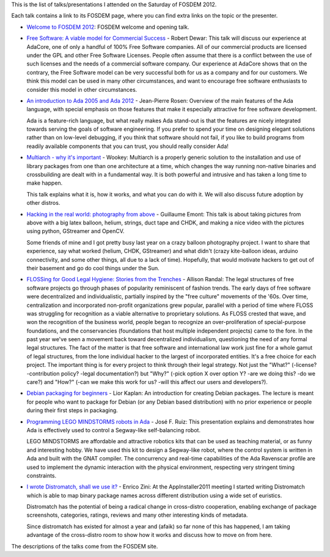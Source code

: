 .. description: FOSDEM 2012 - My Saturday's schedule
.. tags: fosdem
.. date: 2012-02-09 18:27:05 GMT
.. title: FOSDEM 2012 - My Saturday's schedule
.. slug: fosdem-2012-saturday
.. type: text

This is the list of talks/presentations I attended on the Saturday of FOSDEM 2012.

Each talk contains a link to its FOSDEM page, where you can find extra links on the topic or the presenter.

.. TEASER_END

* `Welcome to FOSDEM 2012 <http://fosdem.org/2012/schedule/event/keynotes_welcome>`_: FOSDEM welcome and opening talk.
* `Free Software: A viable model for Commercial Success <http://fosdem.org/2012/schedule/event/keynotes_model_success>`_ - Robert Dewar: This talk will discuss our experience at AdaCore, one of only a handful of 100% Free Software companies. All of our commercial products are licensed under the GPL and other Free Software Licenses. People often assume that there is a conflict between the use of such licenses and the needs of a commercial software company. Our experience at AdaCore shows that on the contrary, the Free Software model can be very successful both for us as a company and for our customers. We think this model can be used in many other circumstances, and want to encourage free software enthusiasts to consider this model in other circumstances.
* `An introduction to Ada 2005 and Ada 2012 <http://fosdem.org/2012/schedule/event/introduction_to_ada>`_ - Jean-Pierre Rosen: Overview of the main features of the Ada language, with special emphasis on those features that make it especially attractive for free software development.

  Ada is a feature-rich language, but what really makes Ada stand-out is that the features are nicely integrated towards serving the goals of software engineering. If you prefer to spend your time on designing elegant solutions rather than on low-level debugging, if you think that software should not fail, if you like to build programs from readily available components that you can trust, you should really consider Ada!
* `Multiarch - why it's important <http://fosdem.org/2012/schedule/event/multiarch>`_ - Wookey: Multiarch is a properly generic solution to the installation and use of library packages from one than one architecture at a time, which changes the way running non-native binaries and crossbuilding are dealt with in a fundamental way. It is both powerful and intrusive and has taken a long time to make happen.

  This talk explains what it is, how it works, and what you can do with it. We will also discuss future adoption by other distros.
* `Hacking in the real world: photography from above <http://fosdem.org/2012/schedule/event/balloonfreaks>`_ - Guillaume Emont: This talk is about taking pictures from above with a big latex balloon, helium, strings, duct tape and CHDK, and making a nice video with the pictures using python, GStreamer and OpenCV.

  Some friends of mine and I got pretty busy last year on a crazy balloon photography project. I want to share that experience, say what worked (helium, CHDK, GStreamer) and what didn't (crazy kite-balloon ideas, arduino connectivity, and some other things, all due to a lack of time). Hopefully, that would motivate hackers to get out of their basement and go do cool things under the Sun.
* `FLOSSing for Good Legal Hygiene: Stories from the Trenches <http://fosdem.org/2012/schedule/event/flossing_for_good_legal_hygiene>`_ - Allison Randal: The legal structures of free software projects go through phases of popularity reminiscent of fashion trends. The early days of free software were decentralized and individualistic, partially inspired by the "free culture" movements of the '60s. Over time, centralization and incorporated non-profit organizations grew popular, parallel with a period of time where FLOSS was struggling for recognition as a viable alternative to proprietary solutions. As FLOSS crested that wave, and won the recognition of the business world, people began to recognize an over-proliferation of special-purpose foundations, and the conservancies (foundations that host multiple independent projects) came to the fore. In the past year we've seen a movement back toward decentralized individualism, questioning the need of any formal legal structures. The fact of the matter is that free software and international law work just fine for a whole gamut of legal structures, from the lone individual hacker to the largest of incorporated entities. It's a free choice for each project. The important thing is for every project to think through their legal strategy. Not just the "What?" (-license? -contribution policy? -legal documentation?) but "Why?" (-pick option X over option Y? -are we doing this? -do we care?) and "How?" (-can we make this work for us? -will this affect our users and developers?).
* `Debian packaging for beginners <http://fosdem.org/2012/schedule/event/debian_packaging>`_ - Lior Kaplan: An introduction for creating Debian packages. The lecture is meant for people who want to package for Debian (or any Debian based distribution) with no prior experience or people during their first steps in packaging.
* `Programming LEGO MINDSTORMS robots in Ada <http://fosdem.org/2012/schedule/event/lego_mindstorms_in_ada>`_ - José F. Ruiz: This presentation explains and demonstrates how Ada is effectively used to control a Segway-like self-balancing robot.

  LEGO MINDSTORMS are affordable and attractive robotics kits that can be used as teaching material, or as funny and interesting hobby. We have used this kit to design a Segway-like robot, where the control system is written in Ada and built with the GNAT compiler. The concurrency and real-time capabilities of the Ada Ravenscar profile are used to implement the dynamic interaction with the physical environment, respecting very stringent timing constraints.
* `I wrote Distromatch, shall we use it? <http://fosdem.org/2012/schedule/event/distromatch>`_ - Enrico Zini: At the AppInstaller2011 meeting I started writing Distromatch which is able to map binary package names across different distribution using a wide set of euristics.

  Distromatch has the potential of being a radical change in cross-distro cooperation, enabling exchange of package screenshots, categories, ratings, reviews and many other interesting kinds of metadata.

  Since distromatch has existed for almost a year and (afaik) so far none of this has happened, I am taking advantage of the cross-distro room to show how it works and discuss how to move on from here.

The descriptions of the talks come from the FOSDEM site.

